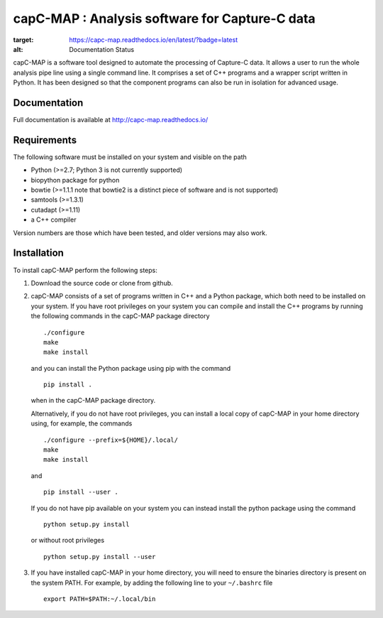 capC-MAP : Analysis software for Capture-C data
***********************************************

.. image:: https://readthedocs.org/projects/capc-map/badge/?version=latest
:target: https://capc-map.readthedocs.io/en/latest/?badge=latest
:alt: Documentation Status

capC-MAP is a software tool designed to automate the processing of Capture-C data. It allows a user to run the whole analysis pipe line using a single command line. It comprises a set of C++ programs and a wrapper script written in Python. It has been designed so that the component programs can also be run in isolation for advanced usage.

Documentation
=============

Full documentation is available at http://capc-map.readthedocs.io/


Requirements
============

The following software must be installed on your system and visible on the path

* Python (>=2.7; Python 3 is not currently supported)
* biopython package for python
* bowtie (>=1.1.1 note that bowtie2 is a distinct piece of software and is not supported)
* samtools (>=1.3.1)
* cutadapt (>=1.11)
* a C++ compiler

Version numbers are those which have been tested, and older versions may also work.


Installation
============

To install capC-MAP perform the following steps:

1. Download the source code or clone from github.

2. capC-MAP consists of a set of programs written in C++ and a Python package, 
   which both need to be installed on your system. If you have root privileges 
   on your system you can compile and install the C++ programs by running the 
   following commands in the capC-MAP package directory
   ::

     ./configure
     make
     make install
     
   and you can install the Python package using pip with the command
   ::

      pip install .

   when in the capC-MAP package directory.

   Alternatively, if you do not have root privileges, you can install a local 
   copy of capC-MAP in your home directory using, for example, the commands
   ::

      ./configure --prefix=${HOME}/.local/
      make
      make install

   and
   ::

      pip install --user .

   If you do not have pip available on your system you can instead install the 
   python package using the command
   ::

      python setup.py install 

   or without root privileges
   ::

      python setup.py install --user

3. If you have installed capC-MAP in your home directory, you will need to 
   ensure the binaries directory is present on the system PATH. For example, 
   by adding the following line to your ``~/.bashrc`` file
   ::

     export PATH=$PATH:~/.local/bin


